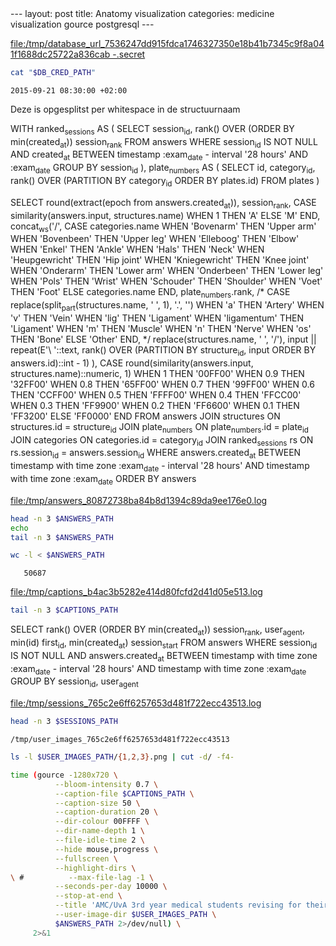 #+BEGIN_HTML
---
layout:     post
title:      Anatomy visualization
categories: medicine visualization gource postgresql
---
#+END_HTML

#+BEGIN_SRC sh :results file :exports none
cd ~/Code/anatomy
DATABASE_URL="$(heroku config:get DATABASE_URL)"
FILE_PATH="/tmp/database_url_$(echo $DATABASE_URL | shasum -a 256).secret"
echo $DATABASE_URL > "$FILE_PATH"
echo "$FILE_PATH"
#+END_SRC

#+NAME: database-credentials-path
#+RESULTS:
[[file:/tmp/database_url_7536247dd915fdca1746327350e18b41b7345c9f8a041f1688dc25722a836cab  -.secret]]

#+NAME: database-url
#+HEADER: :exports none
#+BEGIN_SRC sh :var DB_CRED_PATH=database-credentials-path :results silent
cat "$DB_CRED_PATH"
#+END_SRC

#+NAME: exam-date
: 2015-09-21 08:30:00 +02:00

Deze is opgesplitst per whitespace in de structuurnaam

#+NAME: answers-query
#+BEGIN_EXAMPLE sql
WITH
  ranked_sessions AS (
    SELECT
      session_id,
      rank() OVER (ORDER BY min(created_at)) session_rank
    FROM answers
    WHERE session_id IS NOT NULL
      AND created_at
        BETWEEN timestamp :exam_date - interval '28 hours'
        AND :exam_date
    GROUP BY session_id
  ),
  plate_numbers AS (
    SELECT
      id,
      category_id,
      rank() OVER (PARTITION BY category_id ORDER BY plates.id)
    FROM plates
  )

SELECT
  round(extract(epoch from answers.created_at)),
  session_rank,
  CASE similarity(answers.input, structures.name) WHEN 1 THEN 'A' ELSE 'M' END,
  concat_ws('/',
    CASE categories.name
      WHEN 'Bovenarm' THEN 'Upper arm'
      WHEN 'Bovenbeen' THEN 'Upper leg'
      WHEN 'Elleboog' THEN 'Elbow'
      WHEN 'Enkel' THEN 'Ankle'
      WHEN 'Hals' THEN 'Neck'
      WHEN 'Heupgewricht' THEN 'Hip joint'
      WHEN 'Kniegewricht' THEN 'Knee joint'
      WHEN 'Onderarm' THEN 'Lower arm'
      WHEN 'Onderbeen' THEN 'Lower leg'
      WHEN 'Pols' THEN 'Wrist'
      WHEN 'Schouder' THEN 'Shoulder'
      WHEN 'Voet' THEN 'Foot'
      ELSE categories.name
    END,
    plate_numbers.rank,
/*
    CASE replace(split_part(structures.name, ' ', 1), '.', '')
      WHEN 'a' THEN 'Artery'
      WHEN 'v' THEN 'Vein'
      WHEN 'lig' THEN 'Ligament'
      WHEN 'ligamentum' THEN 'Ligament'
      WHEN 'm' THEN 'Muscle'
      WHEN 'n' THEN 'Nerve'
      WHEN 'os' THEN 'Bone'
      ELSE 'Other'
    END,
*/
    replace(structures.name, ' ', '/'),
    input || repeat(E'\ '::text, rank() OVER (PARTITION BY structure_id, input ORDER BY answers.id)::int - 1)
  ),
  CASE round(similarity(answers.input, structures.name)::numeric, 1)
    WHEN 1 THEN '00FF00'
    WHEN 0.9 THEN '32FF00'
    WHEN 0.8 THEN '65FF00'
    WHEN 0.7 THEN '99FF00'
    WHEN 0.6 THEN 'CCFF00'
    WHEN 0.5 THEN 'FFFF00'
    WHEN 0.4 THEN 'FFCC00'
    WHEN 0.3 THEN 'FF9900'
    WHEN 0.2 THEN 'FF6600'
    WHEN 0.1 THEN 'FF3200'
    ELSE 'FF0000'
  END
FROM answers
JOIN structures ON structures.id = structure_id
JOIN plate_numbers ON plate_numbers.id = plate_id
JOIN categories ON categories.id = category_id
JOIN ranked_sessions rs ON rs.session_id = answers.session_id
WHERE answers.created_at
  BETWEEN timestamp with time zone :exam_date - interval '28 hours'
  AND timestamp with time zone :exam_date
ORDER BY answers
#+END_EXAMPLE

#+HEADER: :var DATABASE_URL=database-url
#+HEADER: :var EXAM_DATE=exam-date
#+HEADER: :var ANSWERS_QUERY=answers-query
#+HEADER: :results file
#+BEGIN_SRC sh :exports none
OUTPUT_FILE="$(mktemp -t anatomy)"
psql $DATABASE_URL \
     --no-align \
     --tuples-only \
     --set exam_date="'$EXAM_DATE'" \
     --output $OUTPUT_FILE \
     2>&1 <<EOF # EOF instead of echo pipe supports SQL comments
$ANSWERS_QUERY
EOF

DEST_PATH="/tmp/answers_$(md5 -q $OUTPUT_FILE).log"
mv $OUTPUT_FILE $DEST_PATH
echo $DEST_PATH
#+END_SRC

#+NAME: answers-path
#+RESULTS:
[[file:/tmp/answers_80872738ba84b8d1394c89da9ee176e0.log]]

#+BEGIN_SRC sh :var ANSWERS_PATH=answers-path :results output
head -n 3 $ANSWERS_PATH
echo
tail -n 3 $ANSWERS_PATH
#+END_SRC

#+RESULTS:
: 1442729360|1|A|Knee joint/1/meniscus/medialis/meniscus medialis|00FF00
: 1442729371|1|A|Knee joint/1/lig./cruciatum/posterior/lig. cruciatum posterior|00FF00
: 1442729377|1|A|Knee joint/1/meniscus/lateralis/meniscus lateralis|00FF00
: 
: 1442815272|271|M|Upper leg/4/m./biceps/femoris/caput/longum/m. biceps femori caput longum|32FF00
: 1442815283|271|A|Upper leg/4/m./vastus/lateralis/m. vastus lateralis                                                             |00FF00
: 1442815322|271|M|Upper leg/4/m./peroneus/longus/m. tibialis anterior|FF3200

#+BEGIN_SRC sh :var ANSWERS_PATH=answers-path :results output :exports both
wc -l < $ANSWERS_PATH
#+END_SRC

#+RESULTS:
:    50687

#+HEADER: :results file
#+HEADER: :var exam_date=exam-date
#+BEGIN_SRC ruby :exports none
require 'date'
date = DateTime.parse(exam_date).to_time
captions = 40.times.map do |i|
  adj_time = date - (60 * 60) * i

  if i == 0
    "#{adj_time.to_i}|Exam begins at 08:30..."
  else
    "#{adj_time.to_i}|#{i} hour#{'s' if i != 1} until exam" # (#{adj_time})"
  end
end

body = captions.reverse.join("\n")
require 'digest'
md5digest = Digest::MD5.new.update body
path = "/tmp/captions_#{md5digest}.log"
open(path, 'w') do |file|
  file.write body
end
path
#+END_SRC

#+NAME: captions-path
#+RESULTS:
[[file:/tmp/captions_b4ac3b5282e414d80fcfd2d41d05e513.log]]

#+BEGIN_SRC sh :var CAPTIONS_PATH=captions-path :results output
tail -n 3 $CAPTIONS_PATH
#+END_SRC

#+RESULTS:
: 1442809800|2 hours until exam
: 1442813400|1 hour until exam
: 1442817000|Exam begins at 08:30...

#+NAME: sessions-query
#+BEGIN_EXAMPLE sql
SELECT
  rank() OVER (ORDER BY min(created_at)) session_rank,
  user_agent,
  min(id) first_id,
  min(created_at) session_start
FROM answers
WHERE session_id IS NOT NULL
AND answers.created_at
  BETWEEN timestamp with time zone :exam_date - interval '28 hours'
  AND timestamp with time zone :exam_date
GROUP BY session_id, user_agent
#+END_EXAMPLE

#+HEADER: :var DATABASE_URL=database-url
#+HEADER: :var EXAM_DATE=exam-date
#+HEADER: :var SESSIONS_QUERY=sessions-query
#+HEADER: :results file
#+BEGIN_SRC sh :exports none
OUTPUT_FILE="$(mktemp -t sessions)"
psql $DATABASE_URL \
     --no-align \
     --tuples-only \
     --set exam_date="'$EXAM_DATE'" \
     --output $OUTPUT_FILE \
     2>&1 <<EOF
$SESSIONS_QUERY
EOF

DEST_PATH="/tmp/sessions_$(md5 -q $OUTPUT_FILE).log"
mv $OUTPUT_FILE $DEST_PATH
echo $DEST_PATH
#+END_SRC

#+NAME: sessions-path
#+RESULTS:
[[file:/tmp/sessions_765c2e6ff6257653d481f722ecc43513.log]]

#+BEGIN_SRC sh :var SESSIONS_PATH=sessions-path :results output
head -n 3 $SESSIONS_PATH
#+END_SRC

#+RESULTS:
: 1|Mozilla/5.0 (Macintosh; Intel Mac OS X 10_10_4) AppleWebKit/600.7.12 (KHTML, like Gecko) Version/8.0.7 Safari/600.7.12|1465360|2015-09-20 06:09:19.603637
: 2|Mozilla/5.0 (Windows NT 10.0; WOW64; rv:40.0) Gecko/20100101 Firefox/40.0|1465384|2015-09-20 06:19:55.221907
: 3|Mozilla/5.0 (Macintosh; Intel Mac OS X 10_10_5) AppleWebKit/600.8.9 (KHTML, like Gecko) Version/8.0.8 Safari/600.8.9|1465408|2015-09-20 06:28:14.890441

#+BEGIN_SRC ruby :var sessions_path=sessions-path :exports none
require 'fileutils'
require 'digest'
md5digest = Digest::MD5.file sessions_path
user_images_path = "/tmp/user_images_#{md5digest}"
FileUtils.rm_rf user_images_path
FileUtils.mkdir user_images_path

require 'csv'
require 'browser'
headers = %i(session_rank user_agent first_id session_start)
cache = {}
data = CSV.foreach(sessions_path, col_sep: '|', headers: headers) do |row|
  browser = (cache[row[:user_agent]] ||= Browser.new(ua: row[:user_agent]).name)
  next unless %w(Safari Chrome Firefox).include?(browser)
  FileUtils.ln_s "/Users/pepijn/Desktop/browser_icons/#{browser}.png", "#{user_images_path}/#{row[:session_rank]}.png"
end
user_images_path
#+END_SRC

#+NAME: user-images-path
#+RESULTS:
: /tmp/user_images_765c2e6ff6257653d481f722ecc43513

#+BEGIN_SRC sh :var USER_IMAGES_PATH=user-images-path :results output
ls -l $USER_IMAGES_PATH/{1,2,3}.png | cut -d/ -f4-
#+END_SRC

#+RESULTS:
: 1.png -> /Users/pepijn/Desktop/browser_icons/Safari.png
: 2.png -> /Users/pepijn/Desktop/browser_icons/Firefox.png
: 3.png -> /Users/pepijn/Desktop/browser_icons/Safari.png

#+HEADER: :var ANSWERS_PATH=answers-path
#+HEADER: :var CAPTIONS_PATH=captions-path
#+HEADER: :var USER_IMAGES_PATH=user-images-path
#+BEGIN_SRC sh :results verbatim silent
time (gource -1280x720 \
          --bloom-intensity 0.7 \
          --caption-file $CAPTIONS_PATH \
          --caption-size 50 \
          --caption-duration 20 \
          --dir-colour 00FFFF \
          --dir-name-depth 1 \
          --file-idle-time 2 \
          --hide mouse,progress \
          --fullscreen \
          --highlight-dirs \
\ #          --max-file-lag -1 \
          --seconds-per-day 10000 \
          --stop-at-end \
          --title 'AMC/UvA 3rd year medical students revising for their orthopaedics course (3.1) anatomy exam. The dots represent answers; color indicates trigram similarity to correct structure name.' \
          --user-image-dir $USER_IMAGES_PATH \
          $ANSWERS_PATH 2>/dev/null) \
     2>&1
#+END_SRC

